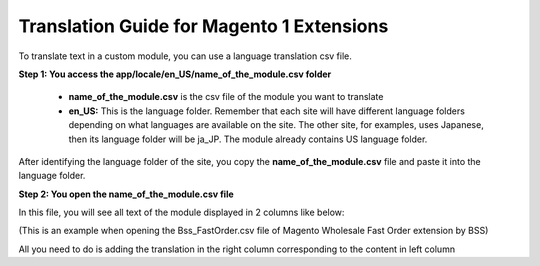 Translation Guide for Magento 1 Extensions
===========================================

To translate text in a custom module, you can use a language translation csv file.  

**Step 1: You access the  app/locale/en_US/name_of_the_module.csv folder**

	* **name_of_the_module.csv** is the csv file of the module you want to translate 
	
	* **en_US:** This is the language folder. Remember that each site will have different language folders depending on what languages are available on the site. The other site, for examples, uses Japanese, then its language folder will be ja_JP. The module already contains US language folder. 
	
After identifying the language folder of the site, you copy the **name_of_the_module.csv** file and paste it into the language folder. 


**Step 2: You open the name_of_the_module.csv file**

In this file, you will see all text of the module displayed in 2 columns like below:

.. image:: images/translation1.jpg

(This is an example when opening the Bss_FastOrder.csv file of Magento Wholesale Fast Order extension by BSS)

All you need to do is adding the translation in the right column corresponding to the content in left column